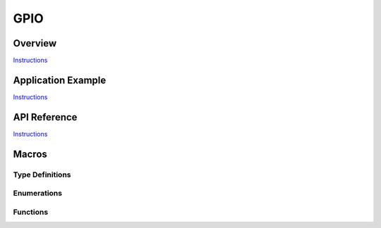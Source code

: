 GPIO
====

Overview
--------

`Instructions`_

Application Example
-------------------

`Instructions`_

API Reference
-------------

`Instructions`_

.. _Instructions: template.html

Macros
------

.. doxygendefine:: GPIO_SEL_0
.. doxygendefine:: GPIO_SEL_1
.. doxygendefine:: GPIO_SEL_2
.. doxygendefine:: GPIO_SEL_3
.. doxygendefine:: GPIO_SEL_4
.. doxygendefine:: GPIO_SEL_5
.. doxygendefine:: GPIO_SEL_6
.. doxygendefine:: GPIO_SEL_7
.. doxygendefine:: GPIO_SEL_8
.. doxygendefine:: GPIO_SEL_9
.. doxygendefine:: GPIO_SEL_10
.. doxygendefine:: GPIO_SEL_11
.. doxygendefine:: GPIO_SEL_12
.. doxygendefine:: GPIO_SEL_13
.. doxygendefine:: GPIO_SEL_14
.. doxygendefine:: GPIO_SEL_15
.. doxygendefine:: GPIO_SEL_16
.. doxygendefine:: GPIO_SEL_17
.. doxygendefine:: GPIO_SEL_18
.. doxygendefine:: GPIO_SEL_19
.. doxygendefine:: GPIO_SEL_21
.. doxygendefine:: GPIO_SEL_22
.. doxygendefine:: GPIO_SEL_23
.. doxygendefine:: GPIO_SEL_25
.. doxygendefine:: GPIO_SEL_26
.. doxygendefine:: GPIO_SEL_27
.. doxygendefine:: GPIO_SEL_32
.. doxygendefine:: GPIO_SEL_33
.. doxygendefine:: GPIO_SEL_34
.. doxygendefine:: GPIO_SEL_35
.. doxygendefine:: GPIO_SEL_36
.. doxygendefine:: GPIO_SEL_37
.. doxygendefine:: GPIO_SEL_38
.. doxygendefine:: GPIO_SEL_39
.. doxygendefine:: GPIO_PIN_REG_0
.. doxygendefine:: GPIO_PIN_REG_1
.. doxygendefine:: GPIO_PIN_REG_2
.. doxygendefine:: GPIO_PIN_REG_3
.. doxygendefine:: GPIO_PIN_REG_4
.. doxygendefine:: GPIO_PIN_REG_5
.. doxygendefine:: GPIO_PIN_REG_6
.. doxygendefine:: GPIO_PIN_REG_7
.. doxygendefine:: GPIO_PIN_REG_8
.. doxygendefine:: GPIO_PIN_REG_9
.. doxygendefine:: GPIO_PIN_REG_10
.. doxygendefine:: GPIO_PIN_REG_11
.. doxygendefine:: GPIO_PIN_REG_12
.. doxygendefine:: GPIO_PIN_REG_13
.. doxygendefine:: GPIO_PIN_REG_14
.. doxygendefine:: GPIO_PIN_REG_15
.. doxygendefine:: GPIO_PIN_REG_16
.. doxygendefine:: GPIO_PIN_REG_17
.. doxygendefine:: GPIO_PIN_REG_18
.. doxygendefine:: GPIO_PIN_REG_19
.. doxygendefine:: GPIO_PIN_REG_20
.. doxygendefine:: GPIO_PIN_REG_21
.. doxygendefine:: GPIO_PIN_REG_22
.. doxygendefine:: GPIO_PIN_REG_23
.. doxygendefine:: GPIO_PIN_REG_25
.. doxygendefine:: GPIO_PIN_REG_26
.. doxygendefine:: GPIO_PIN_REG_27
.. doxygendefine:: GPIO_PIN_REG_32
.. doxygendefine:: GPIO_PIN_REG_33
.. doxygendefine:: GPIO_PIN_REG_34
.. doxygendefine:: GPIO_PIN_REG_35
.. doxygendefine:: GPIO_PIN_REG_36
.. doxygendefine:: GPIO_PIN_REG_37
.. doxygendefine:: GPIO_PIN_REG_38
.. doxygendefine:: GPIO_PIN_REG_39
.. doxygendefine:: GPIO_APP_CPU_INTR_ENA
.. doxygendefine:: GPIO_APP_CPU_NMI_INTR_ENA
.. doxygendefine:: GPIO_PRO_CPU_INTR_ENA
.. doxygendefine:: GPIO_PRO_CPU_NMI_INTR_ENA
.. doxygendefine:: GPIO_SDIO_EXT_INTR_ENA
.. doxygendefine:: GPIO_MODE_DEF_INPUT
.. doxygendefine:: GPIO_MODE_DEF_OUTPUT
.. doxygendefine:: GPIO_MODE_DEF_OD
.. doxygendefine:: GPIO_PIN_COUNT
.. doxygendefine:: GPIO_IS_VALID_GPIO
.. doxygendefine:: GPIO_IS_VALID_OUTPUT_GPIO

Type Definitions
^^^^^^^^^^^^^^^^

.. doxygentypedef:: gpio_event_callback

Enumerations
^^^^^^^^^^^^

.. doxygenenum:: gpio_num_t
.. doxygenenum:: gpio_int_type_t
.. doxygenenum:: gpio_mode_t
.. doxygenenum:: gpio_pullup_t
.. doxygenenum:: gpio_pulldown_t
.. doxygenenum:: gpio_pull_mode_t

Functions
^^^^^^^^^

.. doxygenfunction:: gpio_config
.. doxygenfunction:: gpio_set_intr_type
.. doxygenfunction:: gpio_intr_enable
.. doxygenfunction:: gpio_intr_disable
.. doxygenfunction:: gpio_set_level
.. doxygenfunction:: gpio_get_level
.. doxygenfunction:: gpio_set_direction
.. doxygenfunction:: gpio_set_pull_mode
.. doxygenfunction:: gpio_wakeup_enable
.. doxygenfunction:: gpio_wakeup_disable
.. doxygenfunction:: gpio_isr_register
